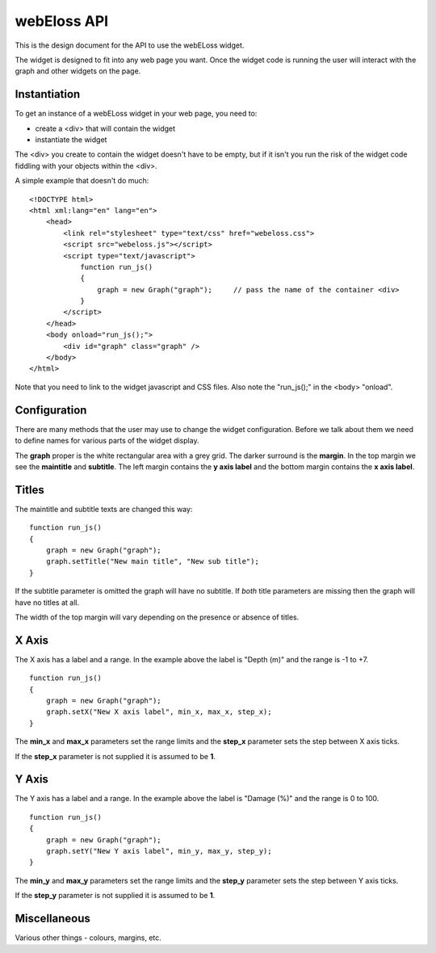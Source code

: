 webEloss API
============

This is the design document for the API to use the webELoss widget.

The widget is designed to fit into any web page you want.  Once the 
widget code is running the user will interact with the graph and other widgets
on the page.

Instantiation
-------------

To get an instance of a webELoss widget in your web page, you need
to:

* create a <div> that will contain the widget
* instantiate the widget

The <div> you create to contain the widget doesn't have to be empty,
but if it isn't you run the risk of the widget code fiddling with your
objects within the <div>.

A simple example that doesn't do much:

::

    <!DOCTYPE html>
    <html xml:lang="en" lang="en">
        <head>
            <link rel="stylesheet" type="text/css" href="webeloss.css">
            <script src="webeloss.js"></script>
            <script type="text/javascript">
                function run_js()
                {
                    graph = new Graph("graph");     // pass the name of the container <div>
                }
            </script>
        </head>
        <body onload="run_js();">
            <div id="graph" class="graph" />
        </body>
    </html>

Note that you need to link to the widget javascript and CSS files.  Also note
the "run_js();" in the <body> "onload".

Configuration
-------------

There are many methods that the user may use to change the widget configuration.
Before we talk about them we need to define names for various parts of the
widget display.

.. image:: webeloss_1.png

The **graph** proper is the white rectangular area with a grey grid.  The darker
surround is the **margin**.  In the top margin we see the **maintitle** and
**subtitle**.  The left margin contains the **y axis label** and the bottom
margin contains the **x axis label**.

Titles
------

The maintitle and subtitle texts are changed this way:

::

    function run_js()
    {
        graph = new Graph("graph");
        graph.setTitle("New main title", "New sub title");
    }

If the subtitle parameter is omitted the graph will have no subtitle.  If *both*
title parameters are missing then the graph will have no titles at all.

The width of the top margin will vary depending on the presence or absence
of titles.

X Axis
------

The X axis has a label and a range.  In the example above the label is
"Depth (m)" and the range is -1 to +7.

::

    function run_js()
    {
        graph = new Graph("graph");
        graph.setX("New X axis label", min_x, max_x, step_x);
    }

The **min_x** and **max_x** parameters set the range limits and the
**step_x** parameter sets the step between X axis ticks.

If the **step_x** parameter is not supplied it is assumed to be **1**.

Y Axis
------

The Y axis has a label and a range.  In the example above the label is
"Damage (%)" and the range is 0 to 100.

::

    function run_js()
    {
        graph = new Graph("graph");
        graph.setY("New Y axis label", min_y, max_y, step_y);
    }

The **min_y** and **max_y** parameters set the range limits and the
**step_y** parameter sets the step between Y axis ticks.

If the **step_y** parameter is not supplied it is assumed to be **1**.

Miscellaneous
-------------

Various other things - colours, margins, etc.



